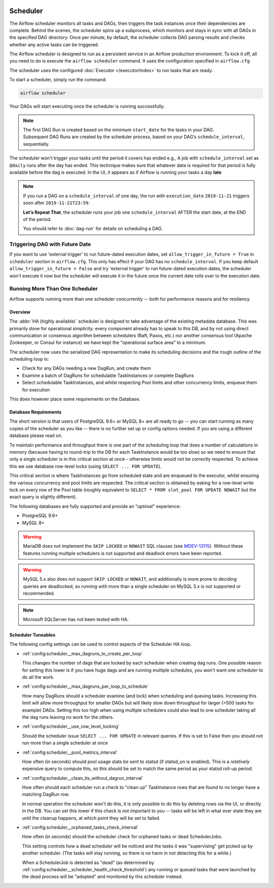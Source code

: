  .. Licensed to the Apache Software Foundation (ASF) under one
    or more contributor license agreements.  See the NOTICE file
    distributed with this work for additional information
    regarding copyright ownership.  The ASF licenses this file
    to you under the Apache License, Version 2.0 (the
    "License"); you may not use this file except in compliance
    with the License.  You may obtain a copy of the License at

 ..   http://www.apache.org/licenses/LICENSE-2.0

 .. Unless required by applicable law or agreed to in writing,
    software distributed under the License is distributed on an
    "AS IS" BASIS, WITHOUT WARRANTIES OR CONDITIONS OF ANY
    KIND, either express or implied.  See the License for the
    specific language governing permissions and limitations
    under the License.

Scheduler
==========

The Airflow scheduler monitors all tasks and DAGs, then triggers the
task instances once their dependencies are complete. Behind the scenes,
the scheduler spins up a subprocess, which monitors and stays in sync with all
DAGs in the specified DAG directory. Once per minute, by default, the scheduler
collects DAG parsing results and checks whether any active tasks can be triggered.

The Airflow scheduler is designed to run as a persistent service in an
Airflow production environment. To kick it off, all you need to do is
execute the ``airflow scheduler`` command. It uses the configuration specified in
``airflow.cfg``.

The scheduler uses the configured :doc:`Executor </executor/index>` to run tasks that are ready.

To start a scheduler, simply run the command:

.. code-block:: bash

    airflow scheduler

Your DAGs will start executing once the scheduler is running successfully.

.. note::

    The first DAG Run is created based on the minimum ``start_date`` for the tasks in your DAG.
    Subsequent DAG Runs are created by the scheduler process, based on your DAG’s ``schedule_interval``,
    sequentially.


The scheduler won't trigger your tasks until the period it covers has ended e.g., A job with ``schedule_interval`` set as ``@daily`` runs after the day
has ended. This technique makes sure that whatever data is required for that period is fully available before the dag is executed.
In the UI, it appears as if Airflow is running your tasks a day **late**

.. note::

    If you run a DAG on a ``schedule_interval`` of one day, the run with ``execution_date`` ``2019-11-21`` triggers soon after ``2019-11-21T23:59``.

    **Let’s Repeat That**, the scheduler runs your job one ``schedule_interval`` AFTER the start date, at the END of the period.

    You should refer to :doc:`dag-run` for details on scheduling a DAG.

Triggering DAG with Future Date
-------------------------------

If you want to use 'external trigger' to run future-dated execution dates, set ``allow_trigger_in_future = True`` in ``scheduler`` section in ``airflow.cfg``.
This only has effect if your DAG has no ``schedule_interval``.
If you keep default ``allow_trigger_in_future = False`` and try 'external trigger' to run future-dated execution dates,
the scheduler won't execute it now but the scheduler will execute it in the future once the current date rolls over to the execution date.

.. _scheduler:ha:

Running More Than One Scheduler
-------------------------------

.. versionadded: 2.0.0

Airflow supports running more than one scheduler concurrently -- both for performance reasons and for
resiliency.

Overview
""""""""

The :abbr:`HA (highly available)` scheduler is designed to take advantage of the existing metadata database.
This was primarily done for operational simplicity: every component already has to speak to this DB, and by
not using direct communication or consensus algorithm between schedulers (Raft, Paxos, etc.) nor another
consensus tool (Apache Zookeeper, or Consul for instance) we have kept the "operational surface area" to a
minimum.

The scheduler now uses the serialized DAG representation to make its scheduling decisions and the rough
outline of the scheduling loop is:

- Check for any DAGs needing a new DagRun, and create them
- Examine a batch of DagRuns for schedulable TaskInstances or complete DagRuns
- Select schedulable TaskInstances, and whilst respecting Pool limits and other concurrency limits, enqueue
  them for execution

This does however place some requirements on the Database.

.. _scheduler:ha:db_requirements:

Database Requirements
"""""""""""""""""""""

The short version is that users of PostgreSQL 9.6+ or MySQL 8+ are all ready to go -- you can start running as
many copies of the scheduler as you like -- there is no further set up or config options needed. If you are
using a different database please read on.

To maintain performance and throughput there is one part of the scheduling loop that does a number of
calculations in memory (because having to round-trip to the DB for each TaskInstance would be too slow) so we
need to ensure that only a single scheduler is in this critical section at once - otherwise limits would not
be correctly respected. To achieve this we use database row-level locks (using ``SELECT ... FOR UPDATE``).

This critical section is where TaskInstances go from scheduled state and are enqueued to the executor, whilst
ensuring the various concurrency and pool limits are respected. The critical section is obtained by asking for
a row-level write lock on every row of the Pool table (roughly equivalent to ``SELECT * FROM slot_pool FOR
UPDATE NOWAIT`` but the exact query is slightly different).

The following databases are fully supported and provide an "optimal" experience:

- PostgreSQL 9.6+
- MySQL 8+

.. warning::

  MariaDB does not implement the ``SKIP LOCKED`` or ``NOWAIT`` SQL clauses (see `MDEV-13115
  <https://jira.mariadb.org/browse/MDEV-13115>`_). Without these features running multiple schedulers is not
  supported and deadlock errors have been reported.

.. warning::

  MySQL 5.x also does not support ``SKIP LOCKED`` or ``NOWAIT``, and additionally is more prone to deciding
  queries are deadlocked, so running with more than a single scheduler on MySQL 5.x is not supported or
  recommended.

.. note::

  Microsoft SQLServer has not been tested with HA.

.. _scheduler:ha:tunables:

Scheduler Tuneables
"""""""""""""""""""

The following config settings can be used to control aspects of the Scheduler HA loop.

- :ref:`config:scheduler__max_dagruns_to_create_per_loop`

  This changes the number of dags that are locked by each scheduler when
  creating dag runs. One possible reason for setting this lower is if you
  have huge dags and are running multiple schedules, you won't want one
  scheduler to do all the work.

- :ref:`config:scheduler__max_dagruns_per_loop_to_schedule`

  How many DagRuns should a scheduler examine (and lock) when scheduling
  and queuing tasks. Increasing this limit will allow more throughput for
  smaller DAGs but will likely slow down throughput for larger (>500
  tasks for example) DAGs. Setting this too high when using multiple
  schedulers could also lead to one scheduler taking all the dag runs
  leaving no work for the others.

- :ref:`config:scheduler__use_row_level_locking`

  Should the scheduler issue ``SELECT ... FOR UPDATE`` in relevant queries.
  If this is set to False then you should not run more than a single
  scheduler at once

- :ref:`config:scheduler__pool_metrics_interval`

  How often (in seconds) should pool usage stats be sent to statsd (if
  statsd_on is enabled). This is a *relatively* expensive query to compute
  this, so this should be set to match the same period as your statsd roll-up
  period.

- :ref:`config:scheduler__clean_tis_without_dagrun_interval`

  How often should each scheduler run a check to "clean up" TaskInstance rows
  that are found to no longer have a matching DagRun row.

  In normal operation the scheduler won't do this, it is only possible to do
  this by deleting rows via the UI, or directly in the DB. You can set this
  lower if this check is not important to you -- tasks will be left in what
  ever state they are until the cleanup happens, at which point they will be
  set to failed.

- :ref:`config:scheduler__orphaned_tasks_check_interval`

  How often (in seconds) should the scheduler check for orphaned tasks or dead
  SchedulerJobs.

  This setting controls how a dead scheduler will be noticed and the tasks it
  was "supervising" get picked up by another scheduler. (The tasks will stay
  running, so there is no harm in not detecting this for a while.)

  When a SchedulerJob is detected as "dead" (as determined by
  :ref:`config:scheduler__scheduler_health_check_threshold`) any running or
  queued tasks that were launched by the dead process will be "adopted" and
  monitored by this scheduler instead.

